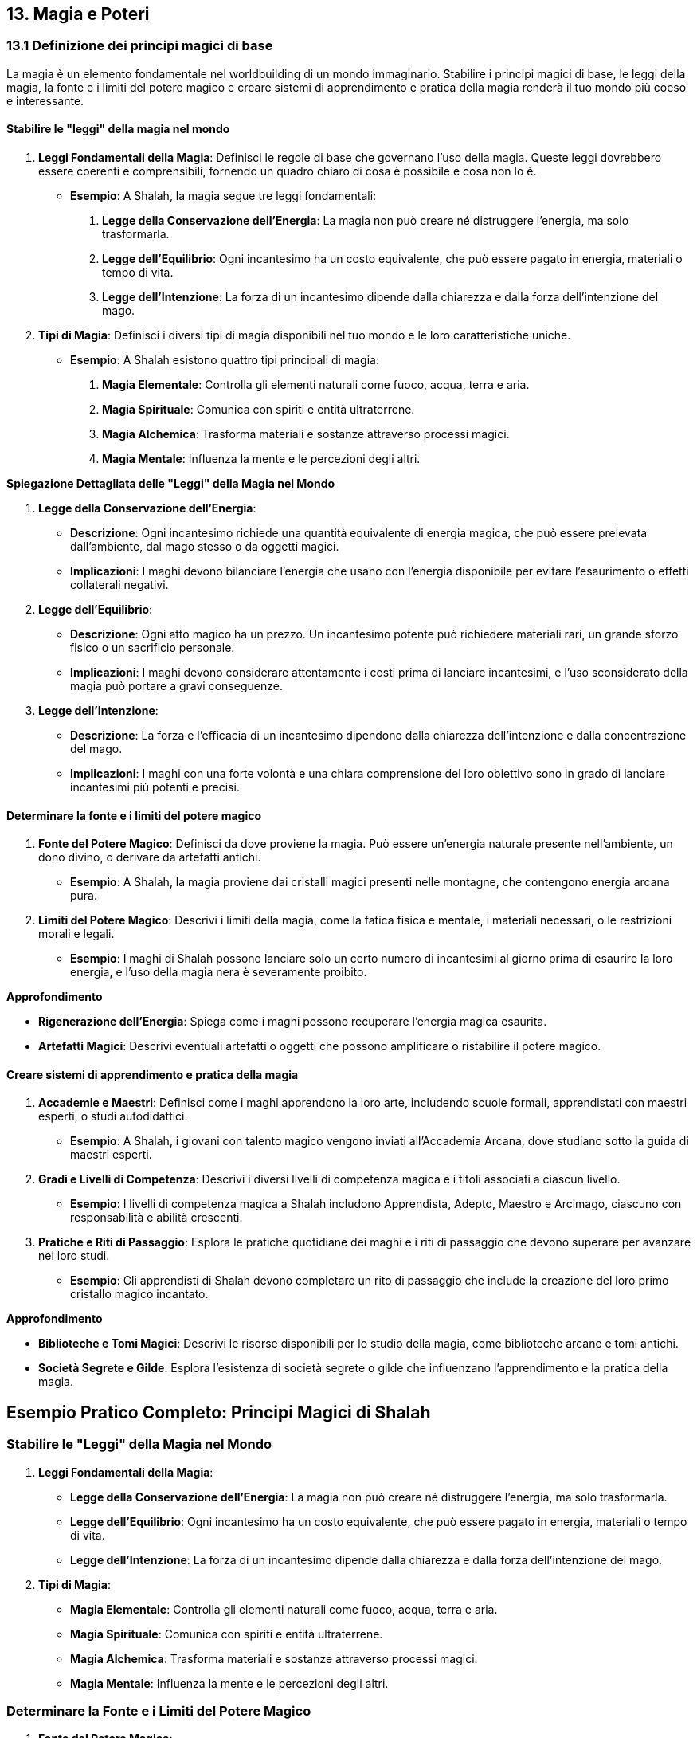== 13. Magia e Poteri

=== 13.1 Definizione dei principi magici di base

La magia è un elemento fondamentale nel worldbuilding di un mondo
immaginario. Stabilire i principi magici di base, le leggi della magia, la
fonte e i limiti del potere magico e creare sistemi di apprendimento e
pratica della magia renderà il tuo mondo più coeso e interessante.

==== Stabilire le "leggi" della magia nel mondo

[arabic]
. *Leggi Fondamentali della Magia*: Definisci le regole di base che
governano l’uso della magia. Queste leggi dovrebbero essere coerenti e
comprensibili, fornendo un quadro chiaro di cosa è possibile e cosa non
lo è.
* *Esempio*: A Shalah, la magia segue tre leggi fondamentali:
[arabic]
.. *Legge della Conservazione dell’Energia*: La magia non può creare né
distruggere l’energia, ma solo trasformarla.
.. *Legge dell’Equilibrio*: Ogni incantesimo ha un costo equivalente,
che può essere pagato in energia, materiali o tempo di vita.
.. *Legge dell’Intenzione*: La forza di un incantesimo dipende dalla
chiarezza e dalla forza dell’intenzione del mago.
. *Tipi di Magia*: Definisci i diversi tipi di magia disponibili nel tuo
mondo e le loro caratteristiche uniche.
* *Esempio*: A Shalah esistono quattro tipi principali di magia:
[arabic]
.. *Magia Elementale*: Controlla gli elementi naturali come fuoco,
acqua, terra e aria.
.. *Magia Spirituale*: Comunica con spiriti e entità ultraterrene.
.. *Magia Alchemica*: Trasforma materiali e sostanze attraverso processi
magici.
.. *Magia Mentale*: Influenza la mente e le percezioni degli altri.

*Spiegazione Dettagliata delle "Leggi" della Magia nel Mondo*

[arabic]
. *Legge della Conservazione dell’Energia*:
* *Descrizione*: Ogni incantesimo richiede una quantità equivalente di
energia magica, che può essere prelevata dall’ambiente, dal mago stesso
o da oggetti magici.
* *Implicazioni*: I maghi devono bilanciare l’energia che usano con
l’energia disponibile per evitare l’esaurimento o effetti collaterali
negativi.
. *Legge dell’Equilibrio*:
* *Descrizione*: Ogni atto magico ha un prezzo. Un incantesimo potente
può richiedere materiali rari, un grande sforzo fisico o un sacrificio
personale.
* *Implicazioni*: I maghi devono considerare attentamente i costi prima
di lanciare incantesimi, e l’uso sconsiderato della magia può portare a
gravi conseguenze.
. *Legge dell’Intenzione*:
* *Descrizione*: La forza e l’efficacia di un incantesimo dipendono
dalla chiarezza dell’intenzione e dalla concentrazione del mago.
* *Implicazioni*: I maghi con una forte volontà e una chiara
comprensione del loro obiettivo sono in grado di lanciare incantesimi
più potenti e precisi.

==== Determinare la fonte e i limiti del potere magico

[arabic]
. *Fonte del Potere Magico*: Definisci da dove proviene la magia. Può
essere un’energia naturale presente nell’ambiente, un dono divino, o
derivare da artefatti antichi.
* *Esempio*: A Shalah, la magia proviene dai cristalli magici presenti
nelle montagne, che contengono energia arcana pura.
. *Limiti del Potere Magico*: Descrivi i limiti della magia, come la
fatica fisica e mentale, i materiali necessari, o le restrizioni morali
e legali.
* *Esempio*: I maghi di Shalah possono lanciare solo un certo numero di
incantesimi al giorno prima di esaurire la loro energia, e l’uso della
magia nera è severamente proibito.

*Approfondimento*

* *Rigenerazione dell’Energia*: Spiega come i maghi possono recuperare
l’energia magica esaurita.
* *Artefatti Magici*: Descrivi eventuali artefatti o oggetti che possono
amplificare o ristabilire il potere magico.

==== Creare sistemi di apprendimento e pratica della magia

[arabic]
. *Accademie e Maestri*: Definisci come i maghi apprendono la loro arte,
includendo scuole formali, apprendistati con maestri esperti, o studi
autodidattici.
* *Esempio*: A Shalah, i giovani con talento magico vengono inviati
all’Accademia Arcana, dove studiano sotto la guida di maestri esperti.
. *Gradi e Livelli di Competenza*: Descrivi i diversi livelli di
competenza magica e i titoli associati a ciascun livello.
* *Esempio*: I livelli di competenza magica a Shalah includono
Apprendista, Adepto, Maestro e Arcimago, ciascuno con responsabilità e
abilità crescenti.
. *Pratiche e Riti di Passaggio*: Esplora le pratiche quotidiane dei
maghi e i riti di passaggio che devono superare per avanzare nei loro
studi.
* *Esempio*: Gli apprendisti di Shalah devono completare un rito di
passaggio che include la creazione del loro primo cristallo magico
incantato.

*Approfondimento*

* *Biblioteche e Tomi Magici*: Descrivi le risorse disponibili per lo
studio della magia, come biblioteche arcane e tomi antichi.
* *Società Segrete e Gilde*: Esplora l’esistenza di società segrete o
gilde che influenzano l’apprendimento e la pratica della magia.

== Esempio Pratico Completo: Principi Magici di Shalah

=== Stabilire le "Leggi" della Magia nel Mondo

[arabic]
. *Leggi Fondamentali della Magia*:
* *Legge della Conservazione dell’Energia*: La magia non può creare né
distruggere l’energia, ma solo trasformarla.
* *Legge dell’Equilibrio*: Ogni incantesimo ha un costo equivalente, che
può essere pagato in energia, materiali o tempo di vita.
* *Legge dell’Intenzione*: La forza di un incantesimo dipende dalla
chiarezza e dalla forza dell’intenzione del mago.
. *Tipi di Magia*:
* *Magia Elementale*: Controlla gli elementi naturali come fuoco, acqua,
terra e aria.
* *Magia Spirituale*: Comunica con spiriti e entità ultraterrene.
* *Magia Alchemica*: Trasforma materiali e sostanze attraverso processi
magici.
* *Magia Mentale*: Influenza la mente e le percezioni degli altri.

=== Determinare la Fonte e i Limiti del Potere Magico

[arabic]
. *Fonte del Potere Magico*:
* *Cristalli Magici*: Contengono energia arcana pura, proveniente dalle
montagne di Shalah.
. *Limiti del Potere Magico*:
* *Energia Limitata*: I maghi possono lanciare solo un certo numero di
incantesimi al giorno prima di esaurire la loro energia.
* *Proibizioni Morali*: L’uso della magia nera è severamente proibito e
punito con l’esilio.

*Approfondimento*

* *Rigenerazione dell’Energia*: I maghi recuperano l’energia magica
attraverso meditazione e riposo, oppure utilizzando cristalli magici di
riserva.
* *Artefatti Magici*: Bastoni incantati e anelli magici che amplificano
il potere del mago.

=== Creare Sistemi di Apprendimento e Pratica della Magia

[arabic]
. *Accademie e Maestri*:
* *Accademia Arcana*: I giovani con talento magico studiano sotto la
guida di maestri esperti.
. *Gradi e Livelli di Competenza*:
* *Apprendista*: Novizio che impara le basi della magia.
* *Adepto*: Maghi che padroneggiano incantesimi intermedi.
* *Maestro*: Esperti in diversi tipi di magia.
* *Arcimago*: I maghi più potenti, che possiedono una conoscenza
approfondita di tutte le arti magiche.
. *Pratiche e Riti di Passaggio*:
* *Rito di Passaggio*: Creazione del primo cristallo magico incantato.

*Approfondimento*

* *Biblioteche e Tomi Magici*: La Biblioteca Arcana di Shalah contiene
tomi antichi e pergamene preziose.
* *Società Segrete e Gilde*: La Gilda degli Incantatori esercita
un’influenza significativa sull’apprendimento e sulla pratica della
magia.

Stabilire le leggi della magia, determinare la fonte e i limiti del
potere magico, e creare sistemi di apprendimento e pratica della magia
contribuirà a costruire un sistema magico ricco e complesso.

=== 13.2 Creazione di sistemi di magia o poteri soprannaturali

Per rendere il tuo mondo immaginario affascinante e unico, è fondamentale
sviluppare sistemi di magia o poteri soprannaturali. Questo include la
creazione di diverse scuole o tradizioni magiche, lo sviluppo di
rituali, incantesimi e artefatti magici, e l’elaborazione di poteri
psichici o abilità soprannaturali.

==== Sviluppo di diverse scuole o tradizioni magiche

[arabic]
. *Scuole di Magia*: Definisci le diverse scuole di magia, ciascuna con
il proprio focus, principi e tecniche. Ogni scuola dovrebbe avere una
storia e una filosofia distintiva.
* *Esempio*:
** *Scuola Elementale*: Si concentra sul controllo degli elementi
naturali (fuoco, acqua, terra, aria).
** *Scuola Spirituale*: Specializzata nella comunicazione con gli
spiriti e l’evocazione di entità ultraterrene.
** *Scuola Alchemica*: Si occupa della trasformazione di materiali e
della creazione di elisir magici.
** *Scuola Mentale*: Si focalizza sul controllo della mente e delle
percezioni altrui.
. *Tradizioni Magiche*: Esplora le tradizioni magiche che possono
variare da regione a regione, influenzate dalla cultura e dalla storia
locale.
* *Esempio*:
** *Tradizione dei Druidi di Shalah*: Utilizzano la magia naturale per
proteggere le foreste e guarire le creature viventi.
** *Tradizione degli Stregoni del Deserto*: Impiegano la magia del fuoco
e della sabbia per sopravvivere e dominare le dure condizioni del
deserto.

*Approfondimento*: - *Origini e Storia*: Descrivi l’origine e
l’evoluzione di ciascuna scuola e tradizione magica. - *Conflitti e
Alleanze*: Esplora le rivalità e le alleanze tra le diverse scuole e
tradizioni magiche.

==== Creazione di rituali, incantesimi e artefatti magici

[arabic]
. *Rituali Magici*: Definisci i rituali utilizzati dai maghi per
canalizzare e focalizzare il loro potere. Questi possono essere semplici
o complessi, richiedendo vari ingredienti e condizioni specifiche.
* *Esempio*: Il *Rituale della Luna Piena* dei Druidi di Shalah, che
richiede erbe rare, una notte di luna piena e canti rituali per invocare
la protezione della natura.
. *Incantesimi*: Crea una lista di incantesimi, descrivendone gli
effetti, i requisiti e i limiti. Ogni incantesimo dovrebbe essere
coerente con le leggi della magia stabilite nel mondo.
* *Esempio*:
** *Palla di Fuoco* (Scuola Elementale): Evoca una sfera di fuoco che
può essere lanciata contro un nemico.
** *Visione Spirituale* (Scuola Spirituale): Permette di vedere e
comunicare con gli spiriti dei defunti.
. *Artefatti Magici*: Descrivi gli oggetti incantati creati dai maghi,
specificando i loro poteri e come sono stati creati.
* *Esempio*: La *Bacchetta del Fulmine* (Scuola Elementale) che può
scatenare potenti fulmini, creata infondendo un cristallo magico con
l’energia di una tempesta.

*Approfondimento*

* *Processo di Creazione*: Dettaglia come vengono creati gli artefatti
magici, inclusi i materiali necessari e i riti di incantamento.
* *Uso e Limitazioni*: Descrivi come gli artefatti vengono utilizzati e
quali sono le loro limitazioni e pericoli.

==== Elaborazione di poteri psichici o abilità soprannaturali

[arabic]
. *Poteri Psichici*: Definisci i poteri psichici che esistono nel tuo
mondo, come telepatia, telecinesi, chiaroveggenza e controllo mentale.
* *Esempio*:
** *Telepatia*: La capacità di comunicare mentalmente con altri
individui, utile per spionaggio e comunicazioni segrete.
** *Telecinesi*: Il potere di muovere oggetti con la mente, usato sia in
combattimento che nella vita quotidiana.
. *Abilità Soprannaturali*: Esplora abilità che vanno oltre i poteri
psichici, come la capacità di trasformarsi in animali, la rigenerazione
accelerata o l’invisibilità.
* *Esempio*:
** *Metamorfosi Animale*: I Druidi di Shalah possono trasformarsi in
animali per esplorare e combattere.
** *Rigenerazione*: Alcuni maghi hanno la capacità di guarire
rapidamente dalle ferite.

*Approfondimento*

* *Origine dei Poteri*: Spiega come gli individui acquisiscono questi
poteri, attraverso nascita, addestramento, o eventi soprannaturali.
* *Conseguenze e Limiti*: Descrivi le conseguenze dell’uso eccessivo di
questi poteri e le loro limitazioni intrinseche.

== Esempio Pratico Completo: Sistemi di Magia e Poteri Soprannaturali di Shalah

=== Sviluppo di Diverse Scuole o Tradizioni Magiche

[arabic]
. *Scuole di Magia*:
* *Scuola Elementale*: Controlla fuoco, acqua, terra e aria.
* *Scuola Spirituale*: Comunica con spiriti e entità ultraterrene.
* *Scuola Alchemica*: Trasforma materiali e crea elisir.
* *Scuola Mentale*: Controlla mente e percezioni.
. *Tradizioni Magiche*:
* *Druidi di Shalah*: Utilizzano la magia naturale per proteggere le
foreste e guarire le creature viventi.
* *Stregoni del Deserto*: Impiegano la magia del fuoco e della sabbia
per sopravvivere e dominare le dure condizioni del deserto.

*Approfondimento*

* *Origini e Storia*: I Druidi di Shalah derivano dalla tradizione
ancestrale degli abitanti delle foreste, mentre gli Stregoni del Deserto
hanno sviluppato le loro abilità per affrontare le sfide dell’ambiente
arido.
* *Conflitti e Alleanze*: Le Scuole Elementale e Spirituale spesso
collaborano, mentre ci sono tensioni tra i Druidi di Shalah e gli
Stregoni del Deserto a causa delle loro filosofie opposte.

=== Creazione di Rituali, Incantesimi e Artefatti Magici

[arabic]
. *Rituali Magici*:
* *Rituale della Luna Piena* (Druidi di Shalah): Richiede erbe rare, una
notte di luna piena e canti rituali per invocare la protezione della
natura.
. *Incantesimi*:
* *Palla di Fuoco* (Scuola Elementale): Evoca una sfera di fuoco da
lanciare contro un nemico.
* *Visione Spirituale* (Scuola Spirituale): Permette di vedere e
comunicare con gli spiriti dei defunti.
. *Artefatti Magici*:
* *Bacchetta del Fulmine* (Scuola Elementale): Può scatenare potenti
fulmini, creata infondendo un cristallo magico con l’energia di una
tempesta.

*Approfondimento*

* *Processo di Creazione*: La Bacchetta del Fulmine richiede un
cristallo magico, un rituale durante una tempesta e incantamenti
specifici.
* *Uso e Limitazioni*: La Bacchetta del Fulmine ha un numero limitato di
usi prima di dover essere ricaricata durante una nuova tempesta.

=== Elaborazione di Poteri Psichici o Abilità Soprannaturali

[arabic]
. *Poteri Psichici*:
* *Telepatia*: Capacità di comunicare mentalmente con altri individui,
utile per spionaggio e comunicazioni segrete.
* *Telecinesi*: Potere di muovere oggetti con la mente, usato sia in
combattimento che nella vita quotidiana.
. *Abilità Soprannaturali*:
* *Metamorfosi Animale*: I Druidi di Shalah possono trasformarsi in
animali per esplorare e combattere.
* *Rigenerazione*: Alcuni maghi hanno la capacità di guarire rapidamente
dalle ferite.

*Approfondimento*

* *Origine dei Poteri*: La telepatia e la telecinesi possono essere
innate o sviluppate attraverso anni di addestramento nelle accademie
magiche.
* *Conseguenze e Limiti*:

L’uso eccessivo di telecinesi può causare gravi emicranie e
affaticamento, mentre la metamorfosi animale richiede molta energia e
non può essere mantenuta a lungo.

Lo sviluppo di diverse scuole o tradizioni magiche, la creazione di
rituali, incantesimi e artefatti magici, e l’elaborazione di poteri
psichici o abilità soprannaturali contribuiranno a costruire un sistema
magico ricco e complesso.

=== 13.3 Integrazione della magia nella società e nella storia

L’integrazione della magia nella società e nella storia del tuo mondo
immaginario è fondamentale per rendere l’ambientazione credibile e
affascinante. Questo include l’impatto della magia sulla vita quotidiana
e sull’economia, il ruolo dei praticanti di magia nella politica e nel
potere, e i conflitti e le tensioni legate all’uso della magia.

==== Impatto della magia sulla vita quotidiana e sull’economia

[arabic]
. *Vita Quotidiana*: Esplora come la magia influenza la vita quotidiana
delle persone, migliorando o complicando le loro attività giornaliere.
* *Esempio*: A Shalah, le lampade magiche forniscono luce perpetua nelle
case e nelle strade, migliorando la sicurezza e la produttività
notturna.
. *Economia*: Descrivi come la magia contribuisce all’economia
attraverso la creazione di beni magici, servizi e pratiche agricole
avanzate.
* *Esempio*: L’estrazione e la vendita di cristalli magici sono una
delle principali fonti di reddito per Shalah, e gli incantatori sono
molto richiesti per creare oggetti magici e protezioni.

*Approfondimento*

* *Servizi Magici*: Esplora i servizi offerti dai maghi, come la
guarigione, la protezione, e la consulenza spirituale.
* *Industrie Magiche*: Descrivi le industrie basate sulla magia, come la
produzione di elisir, talismani, e artefatti.

==== Ruolo dei praticanti di magia nella politica e nel potere

[arabic]
. *Consiglieri e Leader*: I maghi possono ricoprire ruoli di consiglieri
fidati dei regnanti o addirittura governare direttamente, grazie alla
loro saggezza e potere.
* *Esempio*: A Shalah, gli Arcimaghi siedono nel Consiglio Reale,
influenzando le decisioni politiche con la loro conoscenza e le loro
previsioni.
. *Gilde e Ordini*: Le organizzazioni magiche possono avere un’influenza
significativa sulla politica, regolando l’uso della magia e proteggendo
i diritti dei praticanti.
* *Esempio*: La Gilda degli Incantatori di Shalah esercita un grande
potere, determinando chi può praticare la magia e imponendo leggi sul
suo utilizzo.
. *Intermediari e Diplomatici*: I maghi possono agire come intermediari
o diplomatici in trattative complesse, grazie alle loro abilità di
persuasione e di lettura delle intenzioni.
* *Esempio*: Gli ambasciatori di Shalah spesso includono maghi con
poteri di telepatia per negoziare trattati con altri regni.

*Approfondimento*

* *Influenza Politica*: Analizza come i maghi influenzano le decisioni
politiche e come vengono percepiti dai leader secolari.
* *Regolamentazione della Magia*: Descrivi le leggi e le
regolamentazioni che governano l’uso della magia nella politica.

==== Conflitti e tensioni legate all’uso della magia

[arabic]
. *Paura e Preoccupazione*: Esplora come la paura e la diffidenza verso
la magia possono portare a tensioni sociali e discriminazioni contro i
praticanti di magia.
* *Esempio*: A Shalah, esiste una fazione anti-magia che teme l’abuso
del potere magico e cerca di limitare l’influenza dei maghi.
. *Abuso di Potere*: Descrivi i conflitti che sorgono quando i maghi
usano i loro poteri per scopi egoistici o malevoli.
* *Esempio*: Un gruppo di maghi rinnegati usa la magia nera per tentare
di rovesciare il governo di Shalah, causando caos e instabilità.
. *Conflitti tra Scuole*: Le diverse scuole di magia possono entrare in
conflitto tra loro per risorse, prestigio o differenze ideologiche.
* *Esempio*: La Scuola Elementale e la Scuola Spirituale di Shalah
competono per il controllo dei cristalli magici, portando a scontri
aperti.

*Approfondimento*

* *Risoluzione dei Conflitti*: Esplora i meccanismi per risolvere i
conflitti legati alla magia, come tribunali magici o mediazione da parte
di autorità superiori.
* *Effetti a Lungo Termine*: Analizza come i conflitti legati alla magia
influenzano la società a lungo termine, sia in termini di leggi che di
atteggiamenti culturali.

== Esempio Pratico Completo: Integrazione della Magia nella Società e nella Storia di Shalah

=== Impatto della Magia sulla Vita Quotidiana e sull’Economia

[arabic]
. *Vita Quotidiana*:
* *Lampade Magiche*: Forniscono luce perpetua nelle case e nelle strade,
migliorando la sicurezza e la produttività notturna.
* *Guarigione Magica*: I maghi offrono servizi di guarigione, trattando
malattie e ferite che la medicina tradizionale non può curare.
. *Economia*:
* *Estrazione di Cristalli Magici*: Principale fonte di reddito,
utilizzati per incantesimi e artefatti.
* *Produzione di Oggetti Magici*: Gli incantatori creano oggetti magici
come talismani, anelli di protezione e spade incantate, che sono molto
richiesti.

*Approfondimento*

* *Servizi Magici*: La consulenza spirituale e la protezione magica sono
servizi comuni offerti dai maghi.
* *Industrie Magiche*: La produzione di elisir e talismani è
un’industria fiorente a Shalah.

=== Ruolo dei Praticanti di Magia nella Politica e nel Potere

[arabic]
. *Consiglieri e Leader*:
* *Arcimaghi nel Consiglio Reale*: Influenzano le decisioni politiche
con la loro conoscenza e le loro previsioni.
. *Gilde e Ordini*:
* *Gilda degli Incantatori*: Regola l’uso della magia, protegge i
diritti dei maghi e impone leggi sul suo utilizzo.
. *Intermediari e Diplomatici*:
* *Ambasciatori Magici*: Utilizzano poteri di telepatia per negoziare
trattati con altri regni.

*Approfondimento*

* *Influenza Politica*: Gli Arcimaghi hanno un’influenza significativa
sul re e sulle politiche di Shalah.
* *Regolamentazione della Magia*: Leggi severe controllano l’uso della
magia, con sanzioni per l’abuso e la pratica non autorizzata.

=== Conflitti e Tensioni Legate all’Uso della Magia

[arabic]
. *Paura e Preoccupazione*:
* *Fazione Anti-Magia*: Un gruppo che teme l’abuso del potere magico e
cerca di limitare l’influenza dei maghi.
. *Abuso di Potere*:
* *Maghi Rinnegati*: Usano la magia nera per tentare di rovesciare il
governo, causando caos e instabilità.
. *Conflitti tra Scuole*:
* *Scuola Elementale vs. Scuola Spirituale*: Competono per il controllo
dei cristalli magici, portando a scontri aperti.

*Approfondimento*

* *Risoluzione dei Conflitti*: Il Tribunale Magico di Shalah media i
conflitti tra maghi e scuole di magia.
* *Effetti a Lungo Termine*: I conflitti magici influenzano le leggi e
le attitudini culturali, con una crescente diffidenza verso la magia
nera e una maggiore regolamentazione dell’uso magico.

L’impatto della magia sulla vita quotidiana e sull’economia, il ruolo
dei praticanti di magia nella politica e nel potere, e i conflitti e le
tensioni legate all’uso della magia contribuiranno a costruire un
sistema magico ricco e complesso.
